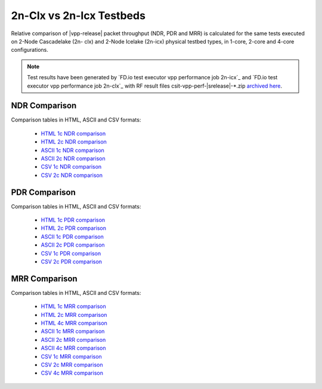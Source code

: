 2n-Clx vs 2n-Icx Testbeds
-------------------------

Relative comparison of |vpp-release| packet throughput (NDR, PDR and
MRR) is calculated for the same tests executed on 2-Node Cascadelake (2n-
clx) and 2-Node Icelake (2n-icx) physical testbed types, in 1-core,
2-core and 4-core configurations.

.. note::

    Test results have been generated by
    `FD.io test executor vpp performance job 2n-icx`_ and
    `FD.io test executor vpp performance job 2n-clx`_
    with RF result
    files csit-vpp-perf-|srelease|-\*.zip
    `archived here <../../_static/archive/>`_.

NDR Comparison
~~~~~~~~~~~~~~

Comparison tables in HTML, ASCII and CSV formats:

  - `HTML 1c NDR comparison <performance-compare-testbeds-2n-clx-2n-icx-1c-ndr.html>`_
  - `HTML 2c NDR comparison <performance-compare-testbeds-2n-clx-2n-icx-2c-ndr.html>`_
  - `ASCII 1c NDR comparison <../../_static/vpp/performance-compare-testbeds-2n-clx-2n-icx-1c-ndr.txt>`_
  - `ASCII 2c NDR comparison <../../_static/vpp/performance-compare-testbeds-2n-clx-2n-icx-2c-ndr.txt>`_
  - `CSV 1c NDR comparison <../../_static/vpp/performance-compare-testbeds-2n-clx-2n-icx-1c-ndr-csv.csv>`_
  - `CSV 2c NDR comparison <../../_static/vpp/performance-compare-testbeds-2n-clx-2n-icx-2c-ndr-csv.csv>`_

PDR Comparison
~~~~~~~~~~~~~~

Comparison tables in HTML, ASCII and CSV formats:

  - `HTML 1c PDR comparison <performance-compare-testbeds-2n-clx-2n-icx-1c-pdr.html>`_
  - `HTML 2c PDR comparison <performance-compare-testbeds-2n-clx-2n-icx-2c-pdr.html>`_
  - `ASCII 1c PDR comparison <../../_static/vpp/performance-compare-testbeds-2n-clx-2n-icx-1c-pdr.txt>`_
  - `ASCII 2c PDR comparison <../../_static/vpp/performance-compare-testbeds-2n-clx-2n-icx-2c-pdr.txt>`_
  - `CSV 1c PDR comparison <../../_static/vpp/performance-compare-testbeds-2n-clx-2n-icx-1c-pdr-csv.csv>`_
  - `CSV 2c PDR comparison <../../_static/vpp/performance-compare-testbeds-2n-clx-2n-icx-2c-pdr-csv.csv>`_

MRR Comparison
~~~~~~~~~~~~~~

Comparison tables in HTML, ASCII and CSV formats:

  - `HTML 1c MRR comparison <performance-compare-testbeds-2n-clx-2n-icx-1c-mrr.html>`_
  - `HTML 2c MRR comparison <performance-compare-testbeds-2n-clx-2n-icx-2c-mrr.html>`_
  - `HTML 4c MRR comparison <performance-compare-testbeds-2n-clx-2n-icx-4c-mrr.html>`_
  - `ASCII 1c MRR comparison <../../_static/vpp/performance-compare-testbeds-2n-clx-2n-icx-1c-mrr.txt>`_
  - `ASCII 2c MRR comparison <../../_static/vpp/performance-compare-testbeds-2n-clx-2n-icx-2c-mrr.txt>`_
  - `ASCII 4c MRR comparison <../../_static/vpp/performance-compare-testbeds-2n-clx-2n-icx-4c-mrr.txt>`_
  - `CSV 1c MRR comparison <../../_static/vpp/performance-compare-testbeds-2n-clx-2n-icx-1c-mrr-csv.csv>`_
  - `CSV 2c MRR comparison <../../_static/vpp/performance-compare-testbeds-2n-clx-2n-icx-2c-mrr-csv.csv>`_
  - `CSV 4c MRR comparison <../../_static/vpp/performance-compare-testbeds-2n-clx-2n-icx-4c-mrr-csv.csv>`_
